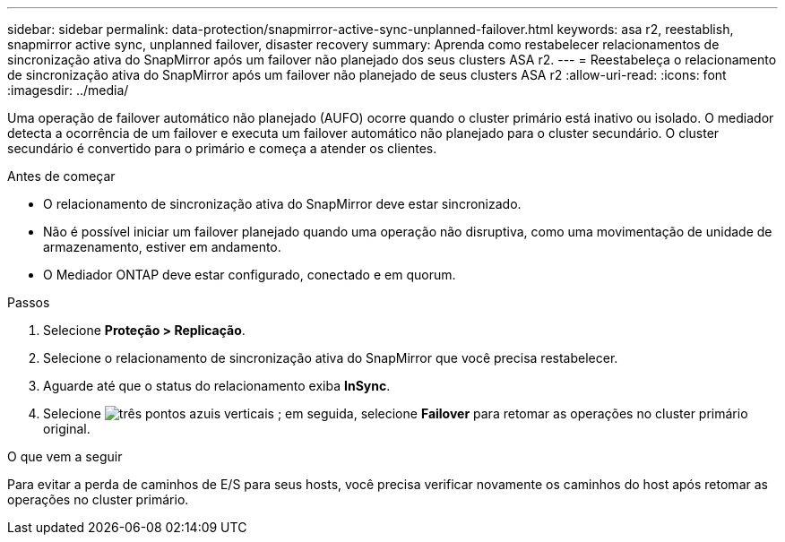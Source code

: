 ---
sidebar: sidebar 
permalink: data-protection/snapmirror-active-sync-unplanned-failover.html 
keywords: asa r2, reestablish, snapmirror active sync, unplanned failover, disaster recovery 
summary: Aprenda como restabelecer relacionamentos de sincronização ativa do SnapMirror após um failover não planejado dos seus clusters ASA r2. 
---
= Reestabeleça o relacionamento de sincronização ativa do SnapMirror após um failover não planejado de seus clusters ASA r2
:allow-uri-read: 
:icons: font
:imagesdir: ../media/


[role="lead"]
Uma operação de failover automático não planejado (AUFO) ocorre quando o cluster primário está inativo ou isolado. O mediador detecta a ocorrência de um failover e executa um failover automático não planejado para o cluster secundário. O cluster secundário é convertido para o primário e começa a atender os clientes.

.Antes de começar
* O relacionamento de sincronização ativa do SnapMirror deve estar sincronizado.
* Não é possível iniciar um failover planejado quando uma operação não disruptiva, como uma movimentação de unidade de armazenamento, estiver em andamento.
* O Mediador ONTAP deve estar configurado, conectado e em quorum.


.Passos
. Selecione *Proteção > Replicação*.
. Selecione o relacionamento de sincronização ativa do SnapMirror que você precisa restabelecer.
. Aguarde até que o status do relacionamento exiba *InSync*.
. Selecione image:icon_kabob.gif["três pontos azuis verticais"] ; em seguida, selecione *Failover* para retomar as operações no cluster primário original.


.O que vem a seguir
Para evitar a perda de caminhos de E/S para seus hosts, você precisa verificar novamente os caminhos do host após retomar as operações no cluster primário.
